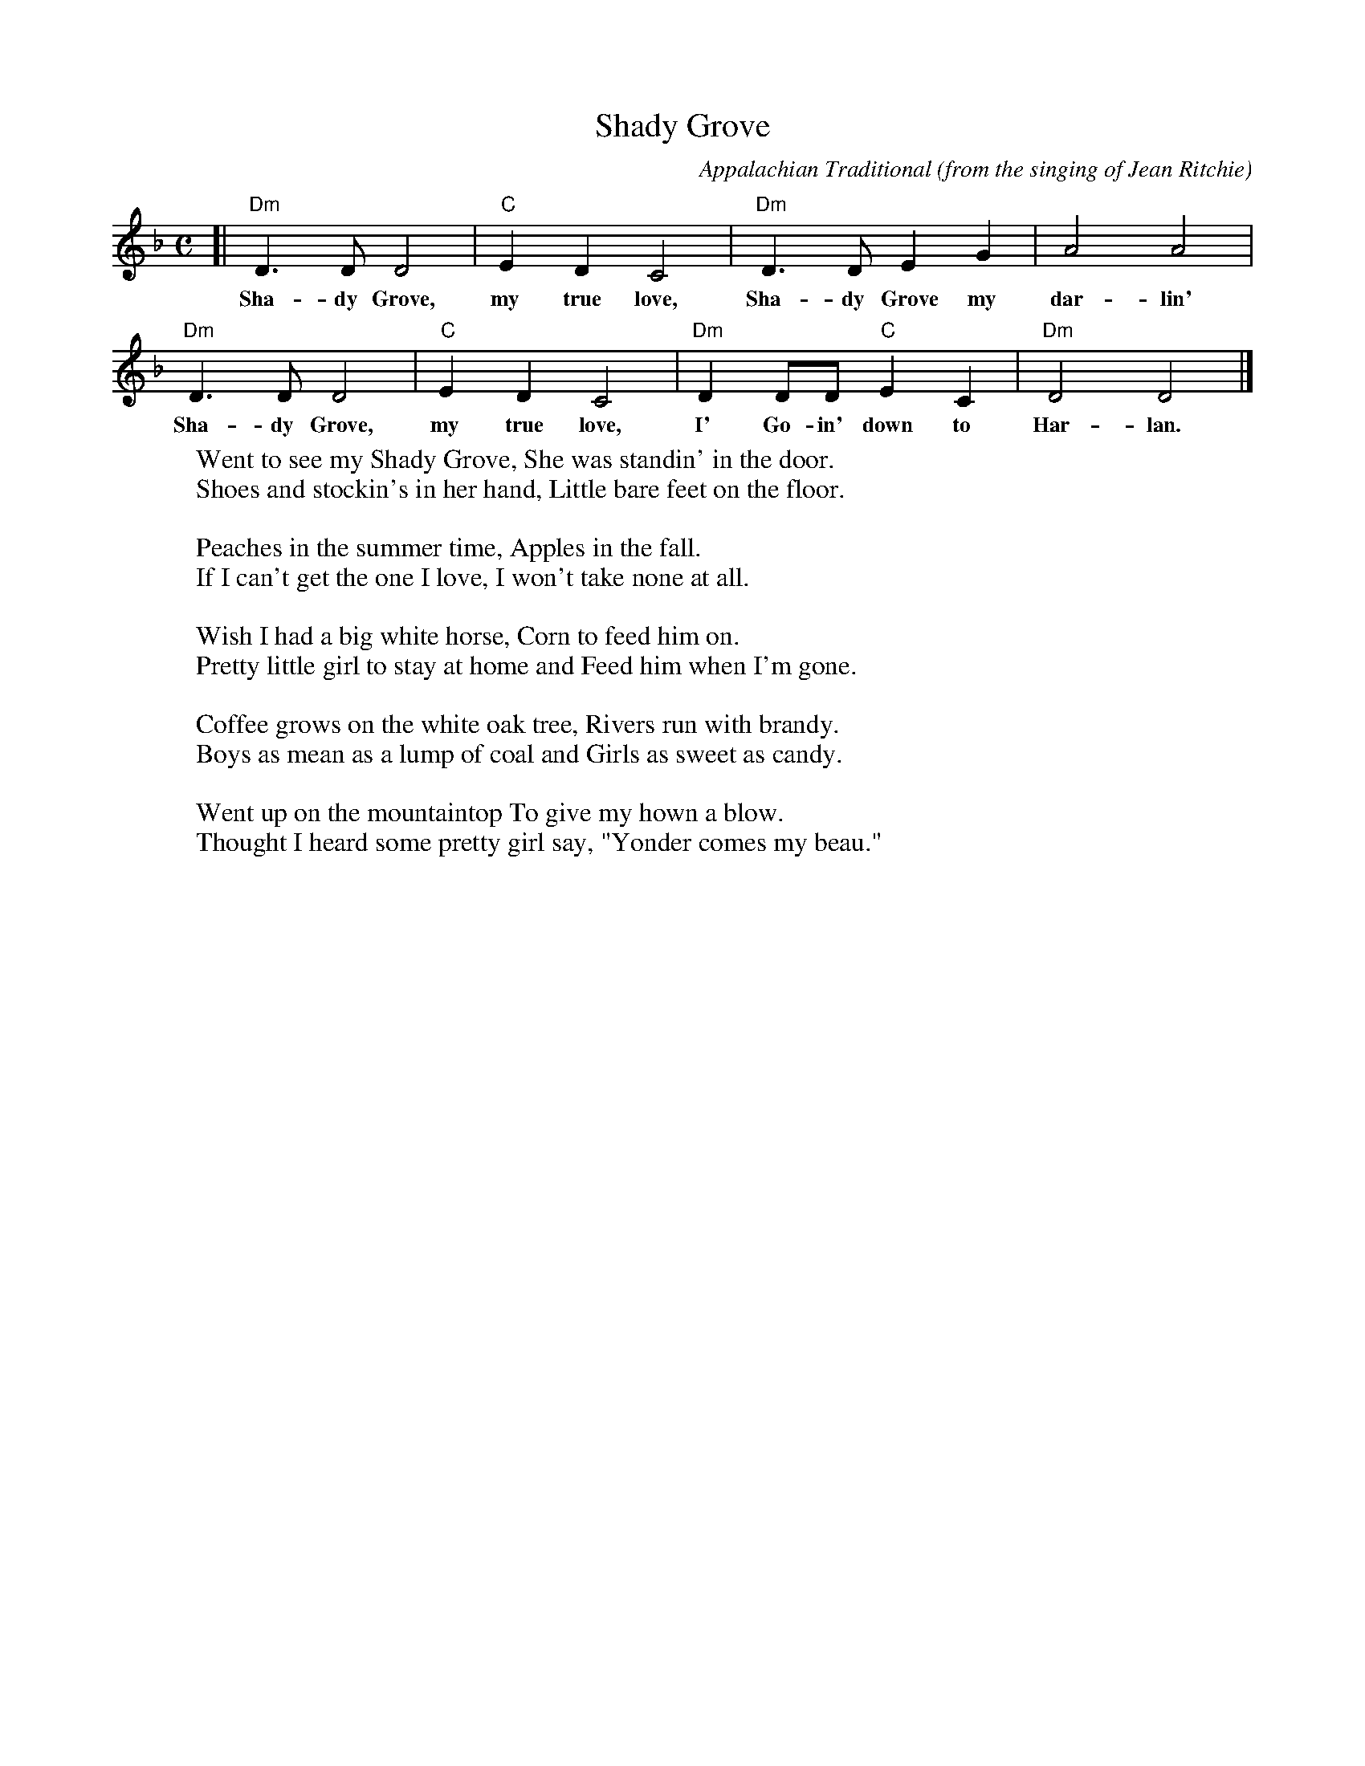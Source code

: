 X: 1
T: Shady Grove
C: Appalachian Traditional
O: from the singing of Jean Ritchie
R: air
S: Fiddle Hell Online 2022-4-4 handout
Z: 2022 John Chambers <jc:trillian.mit.edu>
M: C
L: 1/8
K: Dm
[|\
"Dm"D3D D4 | "C"E2D2 C4 | "Dm"D3D E2G2 | A4 A4 |
w: Sha-dy Grove, my true love, Sha-dy Grove my dar-lin'
"Dm"D3D D4 | "C"E2D2 C4 | "Dm"D2DD "C"E2C2 | "Dm"D4 D4 |]
w: Sha-dy Grove, my true love, I' Go-in' down to Har-lan.
%
W: Went to see my Shady Grove, She was standin' in the door.
W: Shoes and stockin's in her hand, Little bare feet on the floor.
W:
W: Peaches in the summer time, Apples in the fall.
W: If I can't get the one I love, I won't take none at all.
W:
W: Wish I had a big white horse, Corn to feed him on.
W: Pretty little girl to stay at home and Feed him when I'm gone.
W:
W: Coffee grows on the white oak tree, Rivers run with brandy.
W: Boys as mean as a lump of coal and Girls as sweet as candy.
W:
W: Went up on the mountaintop To give my hown a blow.
W: Thought I heard some pretty girl say, "Yonder comes my beau."
